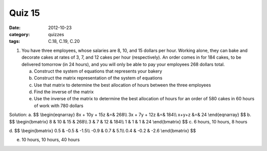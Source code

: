 Quiz 15 
#######

:date: 2012-10-23
:category: quizzes
:tags: C.18, C.19, C.20

1. You have three employees, whose salaries are 8, 10, and 15 dollars per hour.  Working alone, they can bake and decorate cakes at rates of 3, 7, and 12 cakes per hour (respectively).  An order comes in for 184 cakes, to be delivered tomorrow (in 24 hours), and you will only be able to pay your employees 268 dollars total.

   a. Construct the system of equations that represents your bakery
   b. Construct the matrix representation of the system of equations
   c. Use that matrix to determine the best allocation of hours between the three employees 
   d. Find the inverse of the matrix
   e. Use the inverse of the matrix to determine the best allocation of hours for an order of 580 cakes in 60 hours of work with 780 dollars
 
Solution: 
a. $$
\\begin{eqnarray}
8x + 10y + 15z &=& 268\\\\
3x + 7y + 12z &=& 184\\\\
x+y+z &=& 24
\\end{eqnarray}
$$
b. $$
\\begin{bmatrix}
8 & 10 & 15 & 268\\\\
3 & 7 & 12 & 184\\\\
1 & 1 & 1 & 24
\\end{bmatrix}
$$
c. 6 hours, 10 hours, 8 hours

d. $$
\\begin{bmatrix}
0.5 & -0.5 & -1.5\\\\
-0.9 &  0.7 &  5.1\\\\
0.4 & -0.2 & -2.6
\\end{bmatrix}
$$

e. 10 hours, 10 hours, 40 hours
 
